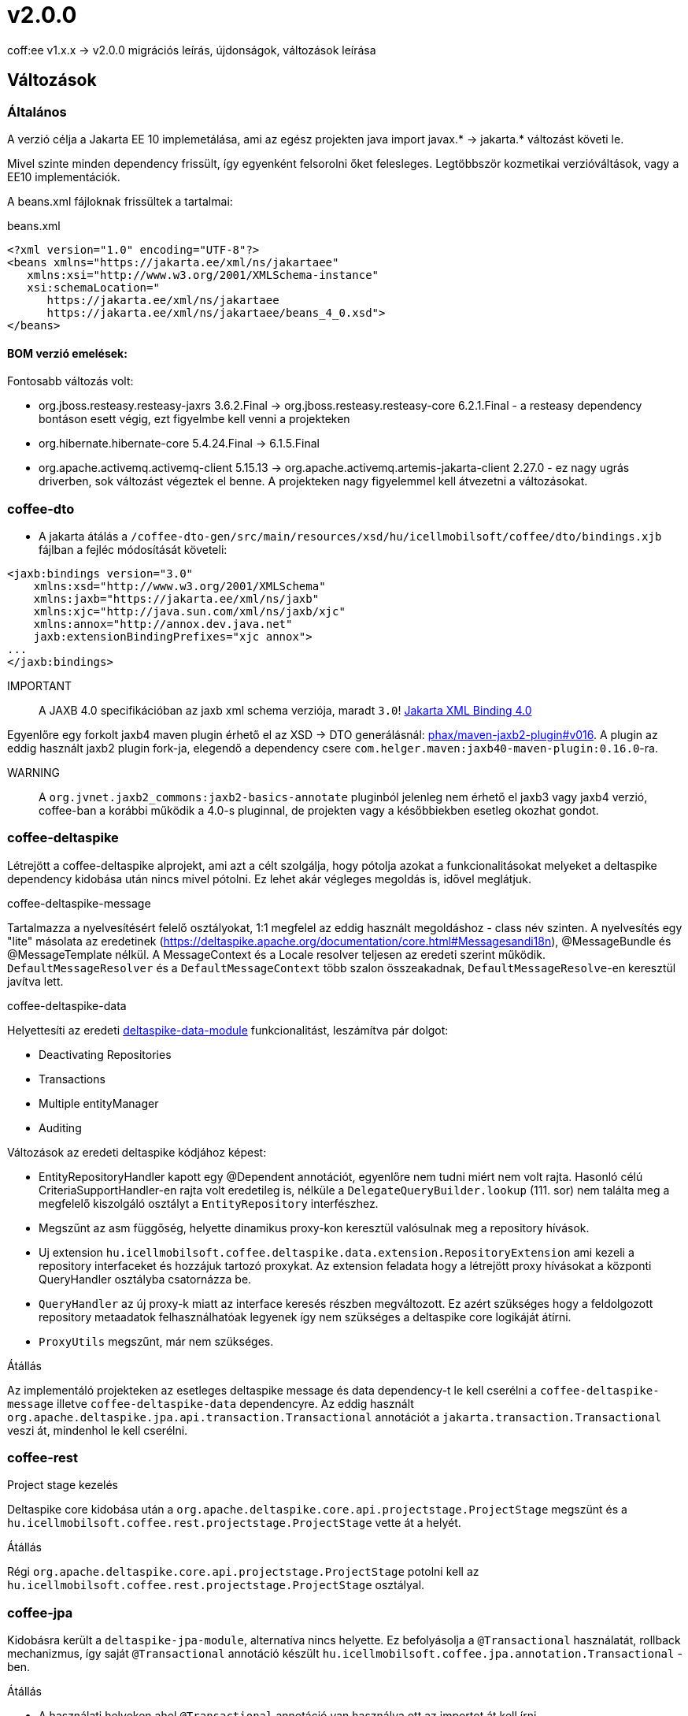 = v2.0.0

coff:ee v1.x.x -> v2.0.0 migrációs leírás, újdonságok, változások leírása

== Változások

=== Általános
A verzió célja a Jakarta EE 10 implemetálása,
ami az egész projekten java import javax.* -> jakarta.* változást követi le.

Mivel szinte minden dependency frissült,
így egyenként felsorolni őket felesleges.
Legtöbbször kozmetikai verzióváltások, vagy a EE10 implementációk.

A beans.xml fájloknak frissültek a tartalmai:

.beans.xml
[source,xml]
----
<?xml version="1.0" encoding="UTF-8"?>
<beans xmlns="https://jakarta.ee/xml/ns/jakartaee"
   xmlns:xsi="http://www.w3.org/2001/XMLSchema-instance"
   xsi:schemaLocation="
      https://jakarta.ee/xml/ns/jakartaee 
      https://jakarta.ee/xml/ns/jakartaee/beans_4_0.xsd">
</beans>
----

==== BOM verzió emelések:
Fontosabb változás volt: 

* org.jboss.resteasy.resteasy-jaxrs 3.6.2.Final -> org.jboss.resteasy.resteasy-core 6.2.1.Final - a resteasy dependency bontáson esett végig,
ezt figyelmbe kell venni a projekteken
* org.hibernate.hibernate-core 5.4.24.Final -> 6.1.5.Final
* org.apache.activemq.activemq-client 5.15.13 -> org.apache.activemq.artemis-jakarta-client 2.27.0 - ez nagy ugrás driverben,
sok változást végeztek el benne.
A projekteken nagy figyelemmel kell átvezetni a változásokat.


=== coffee-dto
* A jakarta átálás a `/coffee-dto-gen/src/main/resources/xsd/hu/icellmobilsoft/coffee/dto/bindings.xjb`
fájlban a fejléc módosítását követeli:

[source,xml]
----
<jaxb:bindings version="3.0"
    xmlns:xsd="http://www.w3.org/2001/XMLSchema"
    xmlns:jaxb="https://jakarta.ee/xml/ns/jaxb"
    xmlns:xjc="http://java.sun.com/xml/ns/jaxb/xjc"
    xmlns:annox="http://annox.dev.java.net"
    jaxb:extensionBindingPrefixes="xjc annox">
...
</jaxb:bindings>
----

IMPORTANT:: A JAXB 4.0 specifikációban az jaxb xml schema verziója, maradt `3.0`!
https://jakarta.ee/specifications/xml-binding/4.0/[Jakarta XML Binding 4.0]

Egyenlőre egy forkolt jaxb4 maven plugin érhető el az XSD -> DTO generálásnál: https://github.com/phax/maven-jaxb2-plugin/tree/v016[phax/maven-jaxb2-plugin#v016].
A plugin az eddig használt jaxb2 plugin fork-ja, elegendő a dependency csere
`com.helger.maven:jaxb40-maven-plugin:0.16.0`-ra.

WARNING:: A `org.jvnet.jaxb2_commons:jaxb2-basics-annotate` pluginból jelenleg nem érhető el jaxb3 vagy jaxb4 verzió,
coffee-ban a korábbi működik a 4.0-s pluginnal, de projekten vagy a későbbiekben esetleg okozhat gondot.

=== coffee-deltaspike
Létrejött a coffee-deltaspike alprojekt, ami azt a célt szolgálja,
hogy pótolja azokat a funkcionalitásokat melyeket a deltaspike dependency kidobása
után nincs mivel pótolni.
Ez lehet akár végleges megoldás is, idővel meglátjuk.

.coffee-deltaspike-message
Tartalmazza a nyelvesítésért felelő osztályokat,
1:1 megfelel az eddig használt megoldáshoz - class név szinten.
A nyelvesítés egy "lite" másolata az eredetinek
(https://deltaspike.apache.org/documentation/core.html#Messagesandi18n),
@MessageBundle és @MessageTemplate nélkül.
A MessageContext és a Locale resolver teljesen az eredeti szerint működik.
`DefaultMessageResolver` és a `DefaultMessageContext` több szalon összeakadnak,
`DefaultMessageResolve`-en keresztül javítva lett.

.coffee-deltaspike-data
Helyettesíti az eredeti
https://deltaspike.apache.org/documentation/data.html[deltaspike-data-module]
funkcionalitást, leszámítva pár dolgot:

* Deactivating Repositories
* Transactions
* Multiple entityManager
* Auditing

Változások az eredeti deltaspike kódjához képest:

* EntityRepositoryHandler kapott egy @Dependent annotációt,
egyenlőre nem tudni miért nem volt rajta.
Hasonló célú CriteriaSupportHandler-en rajta volt eredetileg is,
nélküle a `DelegateQueryBuilder.lookup` (111. sor) nem találta meg
a megfelelő kiszolgáló osztályt a `EntityRepository` interfészhez.
* Megszűnt az asm függőség, helyette dinamikus proxy-kon keresztül valósulnak meg a repository hívások.
* Uj extension  `hu.icellmobilsoft.coffee.deltaspike.data.extension.RepositoryExtension` ami kezeli a repository interfaceket és hozzájuk tartozó proxykat.
Az extension feladata hogy a létrejött proxy hívásokat a központi QueryHandler osztályba csatornázza be.
* `QueryHandler` az új proxy-k miatt az interface keresés részben megváltozott. Ez azért szükséges hogy a feldolgozott repository metaadatok felhasználhatóak legyenek 
így nem szükséges a deltaspike core logikáját átírni.
* `ProxyUtils` megszűnt, már nem szükséges.

.Átállás
Az implementáló projekteken az esetleges deltaspike message és data dependency-t
le kell cserélni a `coffee-deltaspike-message` illetve `coffee-deltaspike-data` dependencyre.
Az eddig használt `org.apache.deltaspike.jpa.api.transaction.Transactional`
annotációt a `jakarta.transaction.Transactional` veszi át, mindenhol le kell cserélni.

=== coffee-rest

.Project stage kezelés
Deltaspike core kidobása után a `org.apache.deltaspike.core.api.projectstage.ProjectStage`
megszünt és a `hu.icellmobilsoft.coffee.rest.projectstage.ProjectStage` vette át a helyét.

.Átállás
Régi `org.apache.deltaspike.core.api.projectstage.ProjectStage`
potolni kell az `hu.icellmobilsoft.coffee.rest.projectstage.ProjectStage` osztályal.

=== coffee-jpa

Kidobásra került a `deltaspike-jpa-module`,
alternatíva nincs helyette.
Ez befolyásolja a `@Transactional` használatát, rollback mechanizmus, így saját `@Transactional` annotáció készült `hu.icellmobilsoft.coffee.jpa.annotation.Transactional` -ben.

.Átállás
* A használati helyeken ahol `@Transactional` annotáció van használva ott az importot át kell írni `hu.icellmobilsoft.coffee.jpa.annotation.Transactional`-re.
* Sajnos a Hibernate 6 upgrade ráhatott a BatchService-re, ezt jelenleg nem fogja a coffee támogatni.

=== coffee-module-artemis
A driver _jakarta EE 10_ és abban történt _Jakarta Messaging 3.1_ változások miatt nagyon megváltozott:
https://blogs.apache.org/activemq/entry/activemq-artemis-embraces-jakarta-ee[ActiveMQ Artemis embraces Jakarta EE].

.Átállás
Kiemeleten tesztelni kell a *JmsHandler.createTextMessage*
és *JmsUtil.newJmsException* funkciókat,
ott kifejezetten érintett volt a változás,
megváltozott az eredeti koncepció a delay üzenetekkel. 

=== coffee-module-document
Deltaspike data kidobása miatt a `TemplateDataRepository` és `TemplateParameterRepository` interfész
nem tudja az előző alapértelmezett SQL selecteket szolgáltatni.

.Átállás
`TemplateDataRepository` és `TemplateParameterRepository` interfészek implementálasa szükséges a projekteken.

=== coffee-module-notification
Sajnos az Apache commons-email függőségből még nem készült jakarta kompatibilis release,
így a `coffee-module-notification` modul kikerül a coffee modulok kozül.
Következő issue kezeli: https://issues.apache.org/jira/browse/EMAIL-203[EMAIL-203] vagy
https://github.com/apache/commons-email/pull/37[commons-email Gihub PR] pull request.
Esetleg meglehet szabadulni a függőségtől is...

.Átállás
coffee-module-notification modul megszünt.

=== coffee-module-mp-opentracing
A `OpenTraceExtension` osztályban volt Deltaspike kódrészlet,
amíg ez nincs atírva natív CDI-re a modul ki nem tudja kezelni a `@Traceable` annotációt.
A `@Traceable` annotáció és az azt kezelő CDI extension megszűnik, helyette haszálható a `@hu.icellmobilsoft.coffee.cdi.trace.annotation.Traced` annotáció,
amivel továbbra is trace flow-ba helyezhetőek a coffee egyes moduljai.
Egyelőre a `ConfigEtcdHandler` nem vesz részt a trace flow-ban.

.Átállás
coffee-module-mp-opentracing modul egyenlőre nem regisztrálja be a `@Traceable`
annotációval ellátott osztályokat/metódusokat a tracing tételek közé.

== TODO

.JUnit @ParameterizedTest annotáció
Ahhoz hogy működjon a CDI kezelt paraméter injecion kell a "@ExplicitParamInjection"
annotáció is a teszt osztályra.

